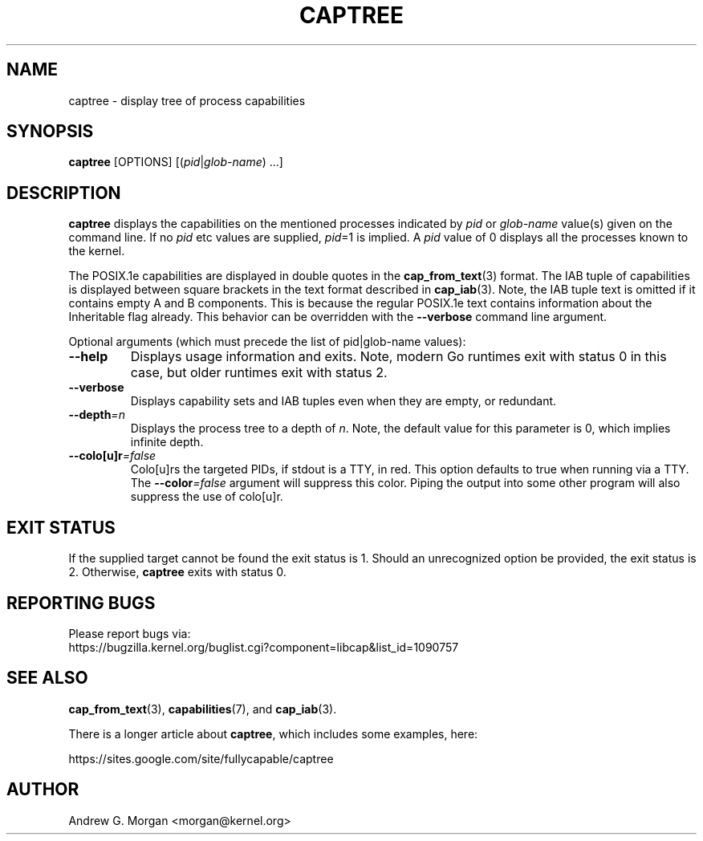 .\"                                      Hey, EMACS: -*- nroff -*-
.TH CAPTREE 8 "2022-04-11"
.\" Please adjust this date whenever revising the manpage.
.SH NAME
captree \- display tree of process capabilities
.SH SYNOPSIS
.BR captree " [OPTIONS] "
.RI [( pid | glob-name ") ...]"
.SH DESCRIPTION
.B captree
displays the capabilities on the mentioned processes indicated by
.IR pid " or " glob-name
value(s) given on the command line. If no
.I pid
etc values are supplied,
.IR pid =1
is implied. A
.I pid
value of 0 displays all the processes known to the kernel.
.PP
The POSIX.1e capabilities are displayed in double quotes in the
.BR cap_from_text (3)
format. The IAB tuple of capabilities is displayed between square
brackets in the text format described in
.BR cap_iab (3).
Note, the IAB tuple text is omitted if it contains empty A and B
components. This is because the regular POSIX.1e text contains
information about the Inheritable flag already. This behavior can be
overridden with the
.B --verbose
command line argument.
.PP
Optional arguments (which must precede the list of pid|glob-name
values):
.TP
.B \-\-help
Displays usage information and exits. Note, modern Go runtimes exit
with status 0 in this case, but older runtimes exit with status 2.
.TP
.BR \-\-verbose
Displays capability sets and IAB tuples even when they are empty, or
redundant.
.TP
.BI \-\-depth =n
Displays the process tree to a depth of
.IR n .
Note, the default value for this parameter is 0, which implies
infinite depth.
.TP
.BI \-\-colo[u]r =false
Colo[u]rs the targeted PIDs, if stdout is a TTY, in red. This option
defaults to true when running via a TTY. The \fB--color\fI=false\fR
argument will suppress this color. Piping the output into some other
program will also suppress the use of colo[u]r.
.SH EXIT STATUS
If the supplied target cannot be found the exit status is 1. Should an
unrecognized option be provided, the exit status is 2. Otherwise,
.B captree
exits with status 0.
.SH REPORTING BUGS
Please report bugs via:
.TP
https://bugzilla.kernel.org/buglist.cgi?component=libcap&list_id=1090757
.SH SEE ALSO
.BR cap_from_text (3),
.BR capabilities (7),
and
.BR cap_iab (3).

There is a longer article about \fBcaptree\fP, which includes some
examples, here:

   https://sites.google.com/site/fullycapable/captree
.SH AUTHOR
Andrew G. Morgan <morgan@kernel.org>
